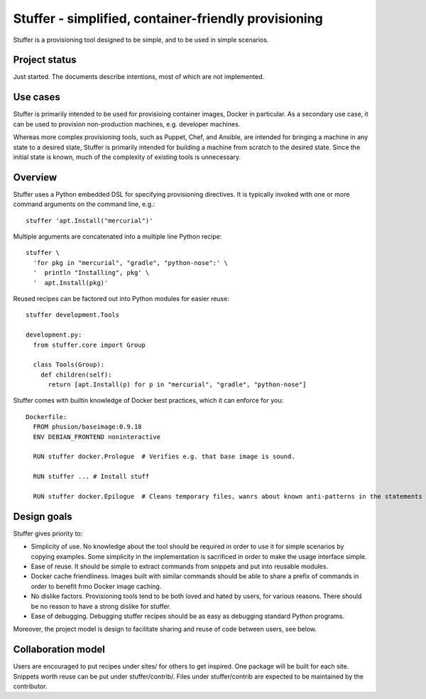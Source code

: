 =====================================================
Stuffer - simplified, container-friendly provisioning
=====================================================

Stuffer is a provisioning tool designed to be simple, and to be used in simple scenarios.

--------------
Project status
--------------

Just started. The documents describe intentions, most of which are not implemented.

---------
Use cases
---------

Stuffer is primarily intended to be used for provisioing container images, Docker in particular. As a secondary use
case, it can be used to provision non-production machines, e.g. developer machines.

Whereas more complex provisioning tools, such as Puppet, Chef, and Ansible, are intended for bringing a machine in any
state to a desired state, Stuffer is primarily intended for building a machine from scratch to the desired state. Since
the initial state is known, much of the complexity of existing tools is unnecessary.

--------
Overview
--------

Stuffer uses a Python embedded DSL for specifying provisioning directives. It is typically invoked with one or more
command arguments on the command line, e.g.::

  stuffer 'apt.Install("mercurial")'


Multiple arguments are concatenated into a multiple line Python recipe::

  stuffer \
    'for pkg in "mercurial", "gradle", "python-nose":' \
    '  println "Installing", pkg' \
    '  apt.Install(pkg)'


Reused recipes can be factored out into Python modules for easier reuse::

  stuffer development.Tools

  development.py:
    from stuffer.core import Group
    
    class Tools(Group):
      def children(self):
        return [apt.Install(p) for p in "mercurial", "gradle", "python-nose"]


Stuffer comes with builtin knowledge of Docker best practices, which it can enforce for you::

  Dockerfile:
    FROM phusion/baseimage:0.9.18
    ENV DEBIAN_FRONTEND noninteractive

    RUN stuffer docker.Prologue  # Verifies e.g. that base image is sound.

    RUN stuffer ... # Install stuff

    RUN stuffer docker.Epilogue  # Cleans temporary files, wanrs about known anti-patterns in the statements above.


------------
Design goals
------------

Stuffer gives priority to:

* Simplicity of use. No knowledge about the tool should be required in order to use it for simple scenarios by copying
  examples. Some simplicity in the implementation is sacrificed in order to make the usage interface simple.
* Ease of reuse. It should be simple to extract commands from snippets and put into reusable modules.
* Docker cache friendliness. Images built with similar commands should be able to share a prefix of commands in order to
  benefit frmo Docker image caching.
* No dislike factors. Provisioning tools tend to be both loved and hated by users, for various reasons. There should be
  no reason to have a strong dislike for stuffer.
* Ease of debugging. Debugging stuffer recipes should be as easy as debugging standard Python programs.

Moreover, the project model is design to facilitate sharing and reuse of code between users, see below. 


-------------------
Collaboration model
-------------------

Users are encouraged to put recipes under sites/ for others to get inspired. One package will be built for each
site. Snippets worth reuse can be put under stuffer/contrib/. Files under stuffer/contrib are expected to be maintained
by the contributor.
